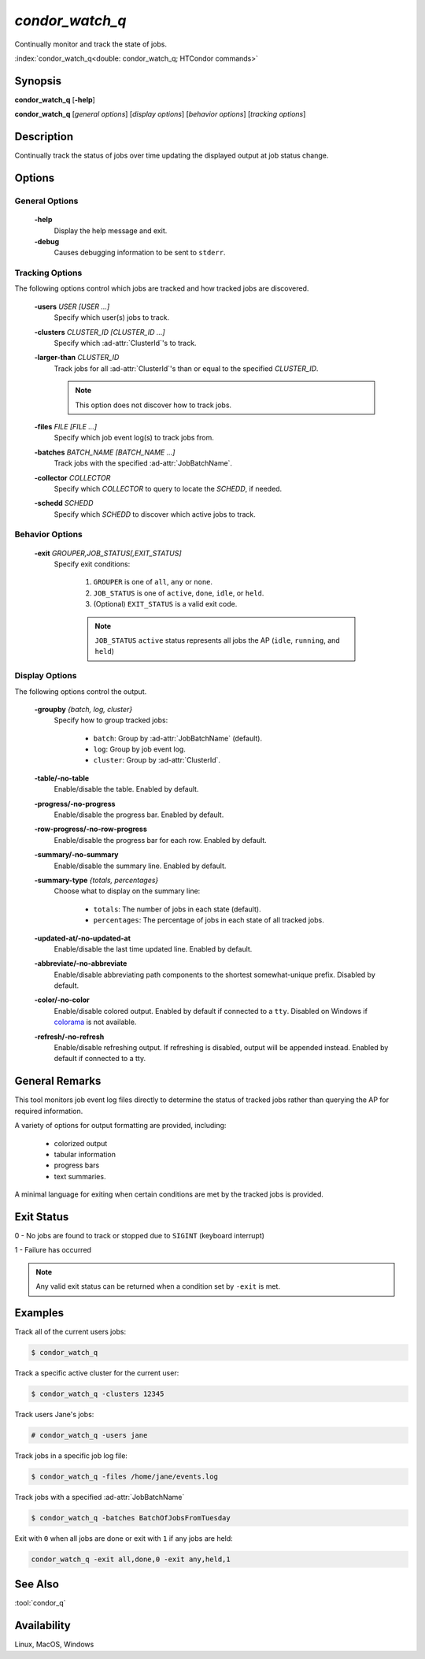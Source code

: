 *condor_watch_q*
================

Continually monitor and track the state of jobs.

:index:`condor_watch_q<double: condor_watch_q; HTCondor commands>`

Synopsis
--------

**condor_watch_q** [**-help**]

**condor_watch_q** [*general options*] [*display options*] [*behavior options*] [*tracking options*]


Description
-----------

Continually track the status of jobs over time updating the displayed
output at job status change.

Options
-------

General Options
'''''''''''''''

 **-help**
    Display the help message and exit.

 **-debug**
    Causes debugging information to be sent to ``stderr``.


Tracking Options
''''''''''''''''

The following options control which jobs are tracked and how tracked
jobs are discovered.

 **-users** *USER [USER ...]*
    Specify which user(s) jobs to track.

 **-clusters** *CLUSTER_ID [CLUSTER_ID ...]*
    Specify which :ad-attr:`ClusterId`\'s to track.

 **-larger-than** *CLUSTER_ID*
    Track jobs for all :ad-attr:`ClusterId`\'s than or equal to the
    specified *CLUSTER_ID*.

    .. note::
        This option does not discover how to track jobs.

 **-files** *FILE [FILE ...]*
    Specify which job event log(s) to track jobs from.

 **-batches** *BATCH_NAME [BATCH_NAME ...]*
    Track jobs with the specified :ad-attr:`JobBatchName`.

 **-collector** *COLLECTOR*
    Specify which *COLLECTOR* to query to locate the *SCHEDD*, if needed.

 **-schedd** *SCHEDD*
    Specify which *SCHEDD* to discover which active jobs to track.

Behavior Options
''''''''''''''''

 **-exit** *GROUPER,JOB_STATUS[,EXIT_STATUS]*
    Specify exit conditions:

        1. ``GROUPER`` is one of ``all``, ``any`` or ``none``.
        2. ``JOB_STATUS`` is one of ``active``, ``done``, ``idle``, or ``held``.
        3. (Optional) ``EXIT_STATUS`` is a valid exit code.

        .. note::

            ``JOB_STATUS`` ``active`` status represents all jobs the AP
            (``idle``, ``running``, and ``held``)

Display Options
'''''''''''''''

The following options control the output.

 **-groupby** *{batch, log, cluster}*
    Specify how to group tracked jobs:

        - ``batch``: Group by :ad-attr:`JobBatchName` (default).
        - ``log``: Group by job event log.
        - ``cluster``: Group by :ad-attr:`ClusterId`.

 **-table/-no-table**
    Enable/disable the table.
    Enabled by default.

 **-progress/-no-progress**
    Enable/disable the progress bar.
    Enabled by default.

 **-row-progress/-no-row-progress**
    Enable/disable the progress bar for each row.
    Enabled by default.

 **-summary/-no-summary**
    Enable/disable the summary line.
    Enabled by default.

 **-summary-type** *{totals, percentages}*
    Choose what to display on the summary line:

        - ``totals``: The number of jobs in each state (default).
        - ``percentages``: The percentage of jobs in each state of all tracked jobs.

 **-updated-at/-no-updated-at**
    Enable/disable the last time updated line.
    Enabled by default.

 **-abbreviate/-no-abbreviate**
    Enable/disable abbreviating path components to the shortest somewhat-unique prefix.
    Disabled by default.

 **-color/-no-color**
    Enable/disable colored output.
    Enabled by default if connected to a ``tty``.
    Disabled on Windows if `colorama <https://pypi.org/project/colorama/>`_ is not available.

 **-refresh/-no-refresh**
    Enable/disable refreshing output.
    If refreshing is disabled, output will be appended instead.
    Enabled by default if connected to a tty.

General Remarks
---------------

This tool monitors job event log files directly to determine the status of
tracked jobs rather than querying the AP for required information.

A variety of options for output formatting are provided, including:

    - colorized output
    - tabular information
    - progress bars
    - text summaries.

A minimal language for exiting when certain conditions are met by the
tracked jobs is provided.

Exit Status
-----------

0  -  No jobs are found to track or stopped due to ``SIGINT`` (keyboard interrupt)

1  -  Failure has occurred

.. note::

    Any valid exit status can be returned when a condition set by ``-exit`` is met.

Examples
--------

Track all of the current users jobs:

.. code-block:: console

    $ condor_watch_q

Track a specific active cluster for the current user:

.. code-block:: console

    $ condor_watch_q -clusters 12345

Track users Jane's jobs:

.. code-block:: console

    # condor_watch_q -users jane

Track jobs in a specific job log file:

.. code-block:: console

    $ condor_watch_q -files /home/jane/events.log

Track jobs with a specified :ad-attr:`JobBatchName`

.. code-block:: console

    $ condor_watch_q -batches BatchOfJobsFromTuesday

Exit with ``0`` when all jobs are done or exit with ``1`` if
any jobs are held:

.. code-block:: bash

    condor_watch_q -exit all,done,0 -exit any,held,1

See Also
--------

:tool:`condor_q`

Availability
------------

Linux, MacOS, Windows
